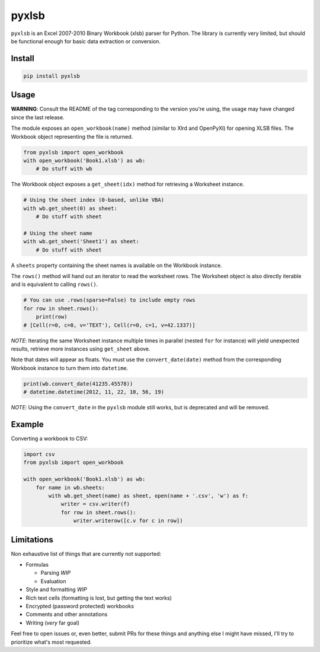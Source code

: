 pyxlsb
======

|PyPI| |Build Status|

``pyxlsb`` is an Excel 2007-2010 Binary Workbook (xlsb) parser for Python. The
library is currently very limited, but should be functional enough for basic
data extraction or conversion.

Install
-------

.. code:: bash

   pip install pyxlsb

Usage
-----

**WARNING**: Consult the README of the tag corresponding to the version you're
using, the usage may have changed since the last release.

The module exposes an ``open_workbook(name)`` method (similar to Xlrd and
OpenPyXl) for opening XLSB files. The Workbook object representing the file is
returned.

.. code:: python

   from pyxlsb import open_workbook
   with open_workbook('Book1.xlsb') as wb:
       # Do stuff with wb

The Workbook object exposes a ``get_sheet(idx)`` method for retrieving a
Worksheet instance.

.. code:: python

   # Using the sheet index (0-based, unlike VBA)
   with wb.get_sheet(0) as sheet:
       # Do stuff with sheet

   # Using the sheet name
   with wb.get_sheet('Sheet1') as sheet:
       # Do stuff with sheet

A ``sheets`` property containing the sheet names is available on the Workbook
instance.

The ``rows()`` method will hand out an iterator to read the worksheet rows. The
Worksheet object is also directly iterable and is equivalent to calling
``rows()``.

.. code:: python

   # You can use .rows(sparse=False) to include empty rows
   for row in sheet.rows():
       print(row)
   # [Cell(r=0, c=0, v='TEXT'), Cell(r=0, c=1, v=42.1337)]

*NOTE*: Iterating the same Worksheet instance multiple times in parallel (nested
``for`` for instance) will yield unexpected results, retrieve more instances
using ``get_sheet`` above.

Note that dates will appear as floats. You must use the ``convert_date(date)``
method from the corresponding Workbook instance to turn them into ``datetime``.

.. code:: python

   print(wb.convert_date(41235.45578))
   # datetime.datetime(2012, 11, 22, 10, 56, 19)

*NOTE*: Using the ``convert_date`` in the ``pyxlsb`` module still works, but is
deprecated and will be removed.

Example
-------

Converting a workbook to CSV:

.. code:: python

   import csv
   from pyxlsb import open_workbook

   with open_workbook('Book1.xlsb') as wb:
       for name in wb.sheets:
           with wb.get_sheet(name) as sheet, open(name + '.csv', 'w') as f:
               writer = csv.writer(f)
               for row in sheet.rows():
                   writer.writerow([c.v for c in row])

Limitations
-----------

Non exhaustive list of things that are currently not supported:

-  Formulas

   -  Parsing *WIP*
   -  Evaluation

-  Style and formatting *WIP*
-  Rich text cells (formatting is lost, but getting the text works)
-  Encrypted (password protected) workbooks
-  Comments and other annotations
-  Writing (*very* far goal)

Feel free to open issues or, even better, submit PRs for these things and
anything else I might have missed, I'll try to prioritize what's most requested.

.. |PyPI| image:: https://img.shields.io/pypi/v/pyxlsb.svg
   :target: https://pypi.python.org/pypi/pyxlsb
.. |Build Status| image:: https://travis-ci.org/wwwiiilll/pyxlsb.svg?branch=master
   :target: https://travis-ci.org/wwwiiilll/pyxlsb

